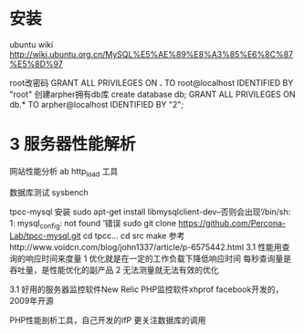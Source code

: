 * 安装
ubuntu wiki
http://wiki.ubuntu.org.cn/MySQL%E5%AE%89%E8%A3%85%E6%8C%87%E5%8D%97

root改密码
GRANT ALL PRIVILEGES ON *.* TO root@localhost IDENTIFIED BY "root"
创建arpher拥有db库
create database db;
GRANT ALL PRIVILEGES ON db.* TO arpher@localhost IDENTIFIED BY "2";

* 3 服务器性能解析
网站性能分析
ab
http_load 工具

数据库测试
sysbench

tpcc-mysql
安装
sudo apt-get install libmysqlclient-dev--否则会出现‘/bin/sh: 1: mysql_config: not found  ’错误
sudo git clone https://github.com/Percona-Lab/tpcc-mysql.git
cd tpcc...
cd src
make 
   参考http://www.voidcn.com/blog/john1337/article/p-6575442.html
3.1
性能用查询的响应时间来度量
1 优化就是在一定的工作负载下降低响应时间  每秒查询量是吞吐量，是性能优化的副产品
2 无法测量就无法有效的优化

3.1 
好用的服务器监控软件New Relic
PHP监控软件xhprof  facebook开发的，2009年开源

PHP性能剖析工具，自己开发的ifP 更关注数据库的调用


